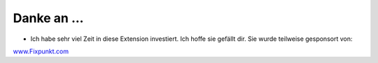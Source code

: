 ﻿

.. ==================================================
.. FOR YOUR INFORMATION
.. --------------------------------------------------
.. -*- coding: utf-8 -*- with BOM.

.. ==================================================
.. DEFINE SOME TEXTROLES
.. --------------------------------------------------
.. role::   underline
.. role::   typoscript(code)
.. role::   ts(typoscript)
   :class:  typoscript
.. role::   php(code)


Danke an ...
^^^^^^^^^^^^

- Ich habe sehr viel Zeit in diese Extension investiert. Ich hoffe sie
  gefällt dir. Sie wurde teilweise gesponsort von:

`www.Fixpunkt.com <http://www.fixpunkt.com/>`_

